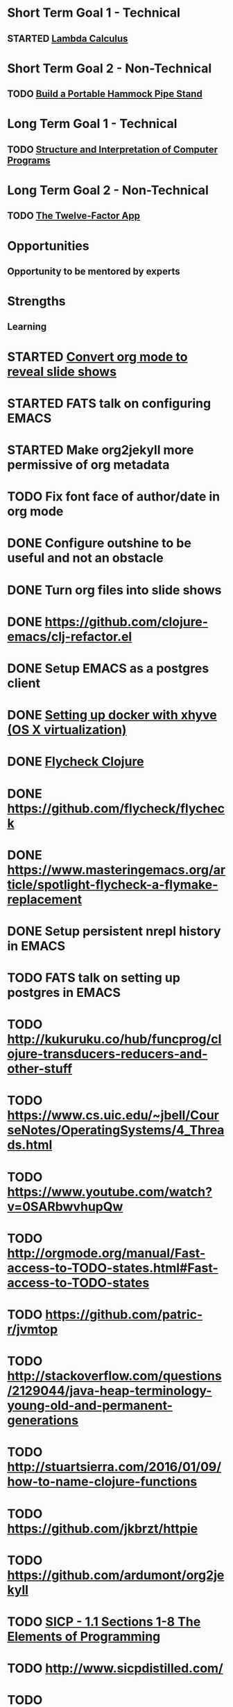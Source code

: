 * Short Term Goal 1 - Technical
** STARTED [[http://xuanji.appspot.com/isicp/lambda.html][Lambda Calculus]]

* Short Term Goal 2 - Non-Technical
** TODO [[http://theultimatehang.com/2012/07/portable-hammock-pipe-stand/][Build a Portable Hammock Pipe Stand]]

* Long Term Goal 1 - Technical
** TODO [[http://sarabander.github.io/sicp/][Structure and Interpretation of Computer Programs]]

* Long Term Goal 2 - Non-Technical
** TODO [[http://12factor.net/][The Twelve-Factor App]]

* Opportunities
** Opportunity to be mentored by experts

* Strengths
** Learning

* STARTED [[https://github.com/yjwen/org-reveal][Convert org mode to reveal slide shows]]
* STARTED FATS talk on configuring EMACS
* STARTED Make org2jekyll more permissive of org metadata
* TODO Fix font face of author/date in org mode
* DONE Configure outshine to be useful and not an obstacle
* DONE Turn org files into slide shows
* DONE https://github.com/clojure-emacs/clj-refactor.el
* DONE Setup EMACS as a postgres client
* DONE [[https://allysonjulian.com/setting-up-docker-with-xhyve/][Setting up docker with xhyve (OS X virtualization)]]
* DONE [[https://github.com/clojure-emacs/squiggly-clojure][Flycheck Clojure]]
* DONE https://github.com/flycheck/flycheck
* DONE https://www.masteringemacs.org/article/spotlight-flycheck-a-flymake-replacement
* DONE Setup persistent nrepl history in EMACS
* TODO FATS talk on setting up postgres in EMACS
* TODO http://kukuruku.co/hub/funcprog/clojure-transducers-reducers-and-other-stuff
* TODO https://www.cs.uic.edu/~jbell/CourseNotes/OperatingSystems/4_Threads.html
* TODO https://www.youtube.com/watch?v=0SARbwvhupQw
* TODO http://orgmode.org/manual/Fast-access-to-TODO-states.html#Fast-access-to-TODO-states
* TODO https://github.com/patric-r/jvmtop
* TODO http://stackoverflow.com/questions/2129044/java-heap-terminology-young-old-and-permanent-generations
* TODO http://stuartsierra.com/2016/01/09/how-to-name-clojure-functions
* TODO https://github.com/jkbrzt/httpie
* TODO https://github.com/ardumont/org2jekyll
* TODO [[http://sarabander.github.io/sicp/html/1_002e1.xhtml#g_t1_002e1][SICP - 1.1 Sections 1-8 The Elements of Programming]]
* TODO http://www.sicpdistilled.com/
* TODO http://mishadoff.com/blog/clojure-design-patterns/
* TODO [[http://gigamonkeys.com/book/][Practical Common Lisp]]
* TODO http://acaird.github.io/computers/2013/05/24/blogging-with-org-and-git/
* TODO http://emacs-doctor.com/blogging-from-emacs.html
* TODO http://tex.stackexchange.com/questions/157332/how-can-you-make-your-cv-accessible
* TODO https://github.com/punchagan/resume
* TODO https://clusterhq.com/2016/02/11/kubernetes-redis-cluster/?utm_source=dbweekly&utm_medium=email
* TODO https://github.com/mhjort/clj-gatling
* TODO https://github.com/hugoduncan/criterium
* TODO https://github.com/mhjort/clojider
* TODO https://github.com/weavejester/reloaded.repl
* TODO https://pragprog.com/book/actb/technical-blogging
* TODO https://tbaldridge.pivotshare.com/categories/function-of-the-day/2084/media
* TODO http://jonathangraham.github.io/2015/09/01/Clojure%20functions/
* TODO http://jonathangraham.github.io/2016/01/07/property_based_testing_clojure_functions/
* TODO [[https://github.com/awkay/om-tutorial][Learn Om Next using Dev Cards]]
* TODO [[https://github.com/Day8/re-frame][Re-frame]]
* TODO The Little Schemer
* TODO https://pragprog.com/book/mbfpp/functional-programming-patterns-in-scala-and-clojure
* TODO http://www.4clojure.com
* TODO http://daveyarwood.github.io/2014/07/30/20-cool-clojure-functions/
* TODO 100 Clojure Functions with Anki Flashcards
* TODO http://www.parens-of-the-dead.com
* TODO https://www.masteringemacs.org
* TODO http://www.datomic.com/training.html https://github.com/Datomic/day-of-datomic
* TODO https://github.com/cloojure/tupelo
* TODO https://pragprog.com/book/cjclojure/mastering-clojure-macros
* TODO http://clojure-cookbook.com/
* TODO http://matthiasnehlsen.com/blog/2014/10/15/talk-transcripts/
* TODO http://nealford.com/functionalthinking.html
* TODO https://github.com/evancz/elm-architecture-tutorial
* TODO Devcards http://rigsomelight.com/devcards/#!/devdemos.core
* TODO Learn you some Erlang for great good
* TODO Learn you a Haskell for great good
* TODO Read Paul Graham Essay
* TODO [[http://www.ibm.com/developerworks/java/library/j-ft1/index.html][Functional thinking: Thinking functionally, Part 1]]
* TODO [[http://www.ibm.com/developerworks/java/library/j-ft2/index.html][Functional thinking: Thinking functionally, Part 2]]
* TODO [[http://www.ibm.com/developerworks/java/library/j-ft3/index.html][Functional thinking: Thinking functionally, Part 3]]
* TODO [[http://www.ibm.com/developerworks/java/library/j-ft4/index.html][Functional thinking: Immutability]]
* TODO [[http://www.ibm.com/developerworks/java/library/j-ft5/index.html][Functional thinking: Coupling and composition, Part 1]]
* TODO [[http://www.ibm.com/developerworks/java/library/j-ft6/index.html][Functional thinking: Coupling and composition, Part 2]]
* TODO [[http://www.ibm.com/developerworks/java/library/j-ft7/index.html][Functional thinking: Functional features in Groovy, Part 1]]
* TODO [[http://www.ibm.com/developerworks/java/library/j-ft8/index.html][Functional thinking: Functional features in Groovy, Part 2]]
* TODO [[http://www.ibm.com/developerworks/java/library/j-ft9/index.html][Functional thinking: Functional features in Groovy, Part 3]]
* TODO [[http://www.ibm.com/developerworks/java/library/j-ft10/index.html][Functional thinking: Functional design patterns, Part 1]]
* TODO [[http://www.ibm.com/developerworks/java/library/j-ft11/index.html][Functional thinking: Functional design patterns, Part 2]]
* TODO [[http://www.ibm.com/developerworks/java/library/j-ft12/index.html][Functional thinking: Functional design patterns, Part 3]]
* TODO [[http://www.ibm.com/developerworks/java/library/j-ft13/index.html][Functional thinking: Functional error handling with Either and Option]]
* TODO [[http://www.ibm.com/developerworks/java/library/j-ft14/index.html][Functional thinking: Either trees and pattern matching]]
* TODO [[http://www.ibm.com/developerworks/java/library/j-ft15/index.html][Functional thinking: Rethinking dispatch]]
* TODO [[http://www.ibm.com/developerworks/java/library/j-ft16/index.html][Functional thinking: Tons of transformations]]
* TODO [[http://www.ibm.com/developerworks/java/library/j-ft17/index.html][Functional thinking: Transformations and optimizations]]
* HOLD https://github.com/rupa/z
* HOLD https://www.bountysource.com/teams/cider
* HOLD http://www.jorgecastro.org/2016/02/12/super-fast-local-workloads-with-juju/
* HOLD http://www.mbtest.org/
* HOLD http://www.perfectlyrandom.org/2014/06/29/adding-disqus-to-your-jekyll-powered-github-pages/
